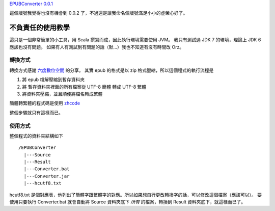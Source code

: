 .. title: epub格式簡轉繁小工具
.. slug: epubconverter
.. date: 2012-05-11 16:56
.. tags: Scala
.. link: 
.. description:

`EPUBConverter 0.0.1`_  

這個版號我覺得也沒有機會到 0.0.2 了，不過還是讓我命名個版號滿足小小的虛榮心好了。

.. _EPUBConverter 0.0.1: https://github.com/Swind/EPUBConverter/downloads

.. TEASER_END

不負責任的使用教學
==========================

這只是一個非常簡單的小工具，用 Scala 撰寫而成，因此執行環境需要使用 JVM。
我只有測試過 JDK 7 的環境，理論上 JDK 6 應該也沒有問題。
如果有人有測試到有問題的話（默...）我也不知道有沒有時間改 Orz。

轉換方式
----------------------

轉換方式感謝 `六度數位空間 <http://jeremy.ssinrc.org/?p=327>`_ 的分享。
其實 epub 的格式是以 zip 格式壓縮，所以這個程式的執行流程是

1. 將 epub 檔解壓縮到暫存資料夾
2. 將 暫存資料夾裡面的所有檔案從 UTF-8 簡體 轉成 UTF-8 繁體
3. 將資料夾壓縮，並且順便將檔名轉成繁體

簡體轉繁體的程式碼是使用 zhcode_

.. _zhcode: http://www.mandarintools.com/zhcode.html

整個步驟就只有這樣而已。

使用方式
----------------------

整個程式的資料夾結構如下

::

      /EPUBConverter
        |---Source
        |---Result
        |---Converter.bat
        |---Converter.jar
        |---hcutf8.txt

hcutf8.txt 是個對應表，他列出了簡體字跟繁體字的對應。所以如果想自行更改轉換字的話，可以修改這個檔案（應該可以）。
要使用只要執行 Converter.bat 就會自動將 Source 資料夾底下 *所有* 的檔案，轉換到 Result 資料夾底下，就這樣而已了。